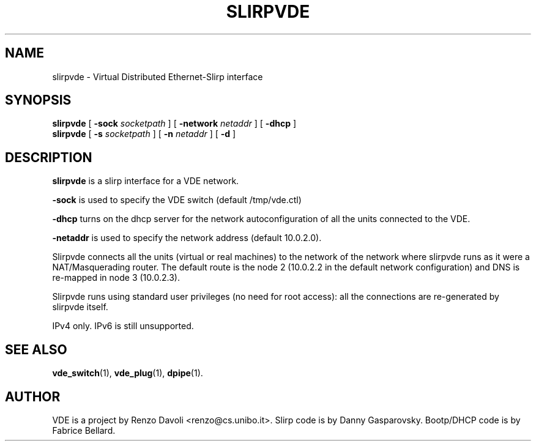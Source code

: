 .\" Copyright (c) 2004 Renzo Davoli
.\"
.\" This is free documentation; you can redistribute it and/or
.\" modify it under the terms of the GNU General Public License as
.\" published by the Free Software Foundation; either version 2 of
.\" the License, or (at your option) any later version.
.\"
.\" The GNU General Public License's references to "object code"
.\" and "executables" are to be interpreted as the output of any
.\" document formatting or typesetting system, including
.\" intermediate and printed output.
.\"
.\" This manual is distributed in the hope that it will be useful,
.\" but WITHOUT ANY WARRANTY; without even the implied warranty of
.\" MERCHANTABILITY or FITNESS FOR A PARTICULAR PURPOSE.  See the
.\" GNU General Public License for more details.
.\"
.\" You should have received a copy of the GNU General Public
.\" License along with this manual; if not, write to the Free
.\" Software Foundation, Inc., 675 Mass Ave, Cambridge, MA 02139,
.\" USA.

.TH SLIRPVDE 1 "May 3, 2004" "Virtual Distributed Ethernet"
.SH NAME
slirpvde \- Virtual Distributed Ethernet-Slirp interface
.SH SYNOPSIS
.B slirpvde
[
.B \-sock
.I socketpath
]
[
.B \-network
.I netaddr
]
[
.B \-dhcp
]
.br
.B slirpvde
[
.B \-s
.I socketpath
]
[
.B \-n
.I netaddr
]
[
.B \-d
]

.br
.SH DESCRIPTION
\fBslirpvde\fP 
is a slirp interface for a VDE network.

\fB-sock\fP is used to specify the VDE switch (default /tmp/vde.ctl)

\fB-dhcp\fP turns on the dhcp server for the network autoconfiguration of
all the units connected to the VDE.

\fB-netaddr\fP is used to specify the network address (default 10.0.2.0).

Slirpvde connects all the units (virtual or real machines) to the network
of the network where slirpvde runs as it were a NAT/Masquerading router.
The default route is the node 2 (10.0.2.2 in the default network
configuration) and DNS is re-mapped in node 3 (10.0.2.3).

Slirpvde runs using standard user privileges (no need for root access): 
all the connections are re-generated by slirpvde itself.

IPv4 only. IPv6 is still unsupported.

.SH SEE ALSO
.BR vde_switch (1),
.BR vde_plug (1),
.BR dpipe (1).
.br
.SH AUTHOR
VDE is a project by Renzo Davoli <renzo@cs.unibo.it>.
Slirp code is by Danny Gasparovsky.
Bootp/DHCP code is by Fabrice Bellard.
